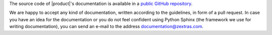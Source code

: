 .. SPDX-FileCopyrightText: 2022 Zextras <https://www.zextras.com/>
..
.. SPDX-License-Identifier: CC-BY-NC-SA-4.0

The source code of |product|\ 's documentation is available in a
`public GitHub repository <https://github.com/Zextras/tech-doc>`_.


We are happy to accept any kind of documentation, written according to
the guidelines, in form of a pull request. In case you have an idea
for the documentation or you do not feel confident using Python Sphinx
(the framework we use for writing documentation), you can send an
e-mail to the address documentation@zextras.com.
